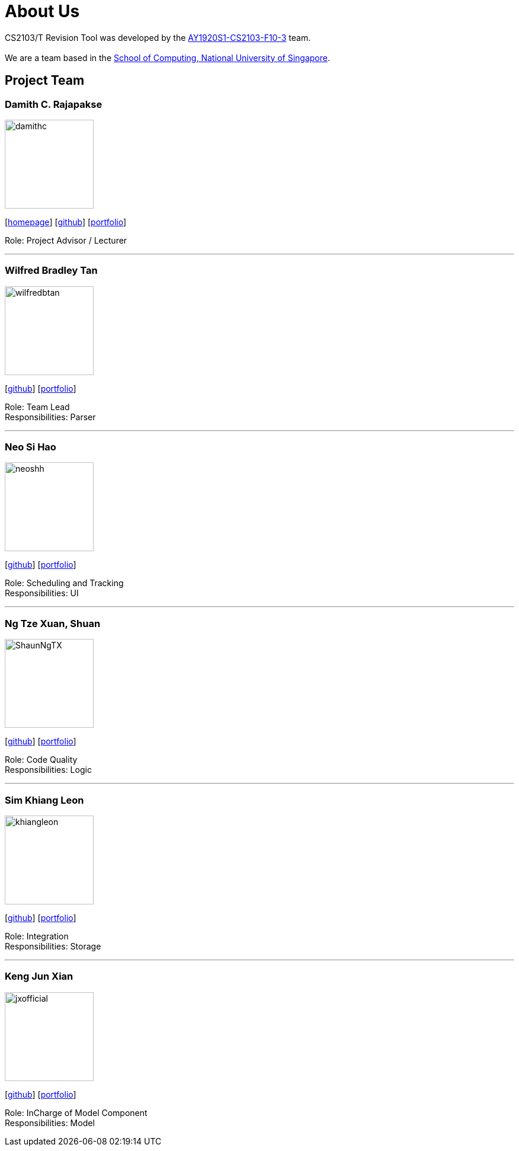 = About Us
:site-section: AboutUs
:relfileprefix: team/
:imagesDir: images
:stylesDir: stylesheets

CS2103/T Revision Tool was developed by the https://AY1920S1-CS2103-F10-3.github.io/docs/Team.html[AY1920S1-CS2103-F10-3] team. +
{empty} +
We are a team based in the http://www.comp.nus.edu.sg[School of Computing, National University of Singapore].

== Project Team

===  Damith C. Rajapakse
image::damithc.jpg[width="150", align="left"]
{empty}[http://www.comp.nus.edu.sg/~damithch[homepage]] [https://github.com/damithc[github]] [<<johndoe#, portfolio>>]

Role: Project Advisor / Lecturer

'''

=== Wilfred Bradley Tan
image::wilfredbtan.png[width="150", align="left"]
{empty}[http://github.com/wilfredbtan[github]] [<<johndoe#, portfolio>>]

Role: Team Lead +
Responsibilities: Parser

'''

=== Neo Si Hao
image::neoshh.png[width="150", align="left"]
{empty}[http://github.com/neoshh[github]] [<<johndoe#, portfolio>>]

Role: Scheduling and Tracking +
Responsibilities: UI

'''

=== Ng Tze Xuan, Shuan
image::ShaunNgTX.png[width="150", align="left"]
{empty}[http://github.com/ShaunNgTX[github]] [<<johndoe#, portfolio>>]

Role: Code Quality +
Responsibilities: Logic

'''

=== Sim Khiang Leon
image::khiangleon.png[width="150", align="left"]
{empty}[http://github.com/khiangleon[github]] [<<johndoe#, portfolio>>]

Role: Integration +
Responsibilities: Storage

'''

=== Keng Jun Xian
image::jxofficial.png[width="150", align="left"]
{empty}[http://github.com/jxofficial[github]] [<<johndoe#, portfolio>>]

Role: InCharge of Model Component +
Responsibilities: Model
